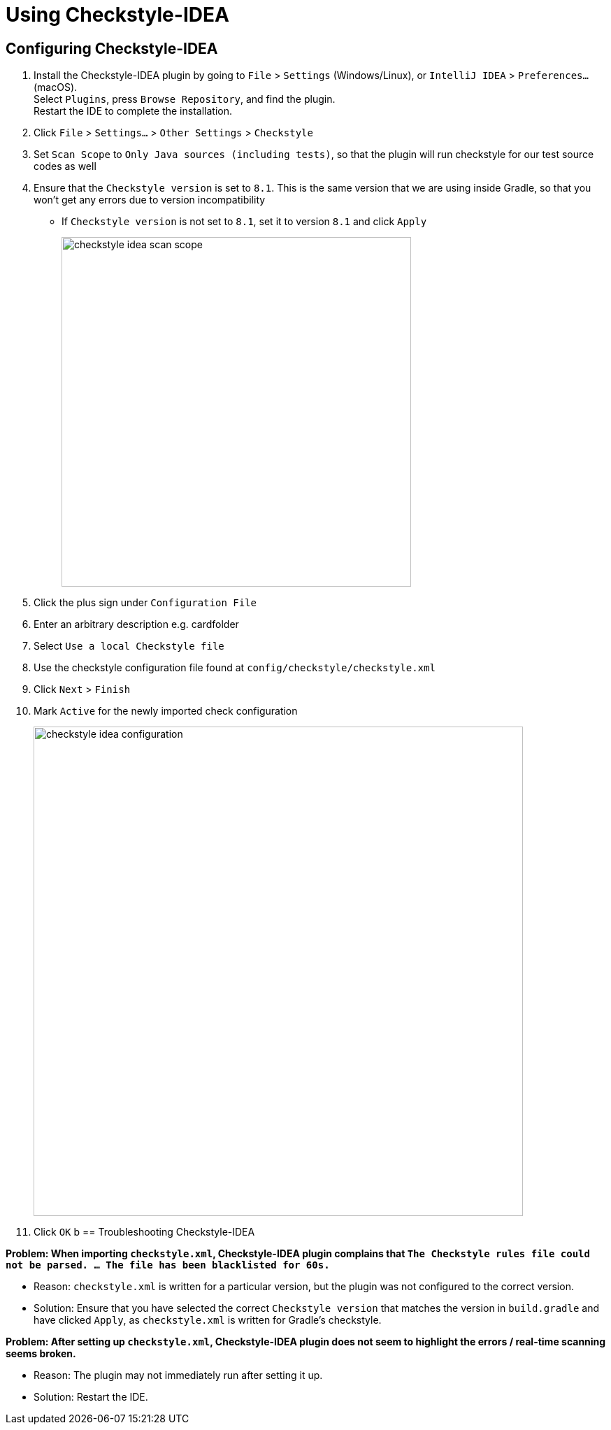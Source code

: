 = Using Checkstyle-IDEA
:site-section: DeveloperGuide
:imagesDir: images
:stylesDir: stylesheets
:experimental:
ifdef::env-github[]
:tip-caption: :bulb:
:note-caption: :information_source:
endif::[]

== Configuring Checkstyle-IDEA

. Install the Checkstyle-IDEA plugin by going to `File` > `Settings` (Windows/Linux), or `IntelliJ IDEA` > `Preferences...` (macOS). +
Select `Plugins`, press `Browse Repository`, and find the plugin. +
Restart the IDE to complete the installation.
. Click `File` > `Settings...` > `Other Settings` > `Checkstyle`
. Set `Scan Scope`  to `Only Java sources (including tests)`, so that the plugin will run checkstyle for our test source codes as well
. Ensure that the `Checkstyle version` is set to `8.1`. This is the same version that we are using inside Gradle, so that you won't get any errors due to version incompatibility
 * If `Checkstyle version` is not set to `8.1`, set it to version `8.1` and click `Apply`
+
image::checkstyle-idea-scan-scope.png[width="500"]
. Click the plus sign under `Configuration File`
. Enter an arbitrary description e.g. cardfolder
. Select `Use a local Checkstyle file`
. Use the checkstyle configuration file found at `config/checkstyle/checkstyle.xml`
. Click `Next` > `Finish`
. Mark `Active` for the newly imported check configuration
+
image::checkstyle-idea-configuration.png[width="700"]
. Click `OK`
b
== Troubleshooting Checkstyle-IDEA

**Problem: When importing `checkstyle.xml`, Checkstyle-IDEA plugin complains that `The Checkstyle rules file could not be parsed. ... The file has been blacklisted for 60s.`**

* Reason: `checkstyle.xml` is written for a particular version, but the plugin was not configured to the correct version.
* Solution: Ensure that you have selected the correct `Checkstyle version` that matches the version in `build.gradle` and have clicked `Apply`, as `checkstyle.xml` is written for Gradle's checkstyle.

**Problem: After setting up `checkstyle.xml`, Checkstyle-IDEA plugin does not seem to highlight the errors / real-time scanning seems broken.**

* Reason: The plugin may not immediately run after setting it up.
* Solution: Restart the IDE.
